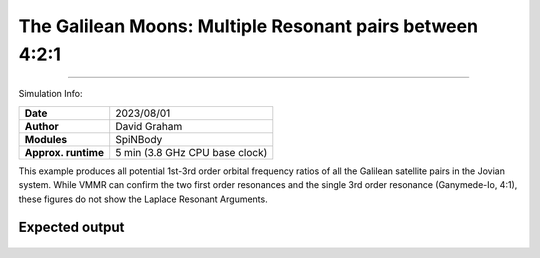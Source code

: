 The Galilean Moons: Multiple Resonant pairs between 4:2:1
============

--------

Simulation Info:

===================   ============
**Date**              2023/08/01
**Author**            David Graham
**Modules**           SpiNBody
**Approx. runtime**   5 min (3.8 GHz CPU base clock)
===================   ============

This example produces all potential 1st-3rd order orbital frequency ratios of all the Galilean satellite pairs in the Jovian system. While VMMR can confirm the two first order resonances and the single 3rd order resonance (Ganymede-Io, 4:1), these figures do not show the Laplace Resonant Arguments.

Expected output
---------------

.. figure:: ResArgPair_Europa_Io.png?raw=True

.. figure:: ResArgPair_Ganymede_Europa.png?raw=True

.. figure:: ResArgPair_Ganymede_Io.png?raw=True     

